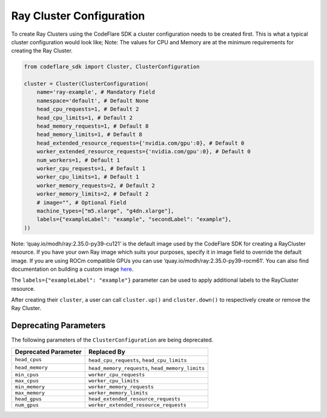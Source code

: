 Ray Cluster Configuration
=========================

To create Ray Clusters using the CodeFlare SDK a cluster configuration
needs to be created first. This is what a typical cluster configuration
would look like; Note: The values for CPU and Memory are at the minimum
requirements for creating the Ray Cluster.

.. code:: python

   from codeflare_sdk import Cluster, ClusterConfiguration

   cluster = Cluster(ClusterConfiguration(
       name='ray-example', # Mandatory Field
       namespace='default', # Default None
       head_cpu_requests=1, # Default 2
       head_cpu_limits=1, # Default 2
       head_memory_requests=1, # Default 8
       head_memory_limits=1, # Default 8
       head_extended_resource_requests={'nvidia.com/gpu':0}, # Default 0
       worker_extended_resource_requests={'nvidia.com/gpu':0}, # Default 0
       num_workers=1, # Default 1
       worker_cpu_requests=1, # Default 1
       worker_cpu_limits=1, # Default 1
       worker_memory_requests=2, # Default 2
       worker_memory_limits=2, # Default 2
       # image="", # Optional Field
       machine_types=["m5.xlarge", "g4dn.xlarge"],
       labels={"exampleLabel": "example", "secondLabel": "example"},
   ))

Note: ‘quay.io/modh/ray:2.35.0-py39-cu121’ is the default image used by
the CodeFlare SDK for creating a RayCluster resource. If you have your
own Ray image which suits your purposes, specify it in image field to
override the default image. If you are using ROCm compatible GPUs you
can use ‘quay.io/modh/ray:2.35.0-py39-rocm61’. You can also find
documentation on building a custom image
`here <https://github.com/opendatahub-io/distributed-workloads/tree/main/images/runtime/examples>`__.

The ``labels={"exampleLabel": "example"}`` parameter can be used to
apply additional labels to the RayCluster resource.

After creating their ``cluster``, a user can call ``cluster.up()`` and
``cluster.down()`` to respectively create or remove the Ray Cluster.

Deprecating Parameters
----------------------

The following parameters of the ``ClusterConfiguration`` are being deprecated.

.. list-table::
   :header-rows: 1
   :widths: auto

   * - Deprecated Parameter
     - Replaced By
   * - ``head_cpus``
     - ``head_cpu_requests``, ``head_cpu_limits``
   * - ``head_memory``
     - ``head_memory_requests``, ``head_memory_limits``
   * - ``min_cpus``
     - ``worker_cpu_requests``
   * - ``max_cpus``
     - ``worker_cpu_limits``
   * - ``min_memory``
     - ``worker_memory_requests``
   * - ``max_memory``
     - ``worker_memory_limits``
   * - ``head_gpus``
     - ``head_extended_resource_requests``
   * - ``num_gpus``
     - ``worker_extended_resource_requests``

